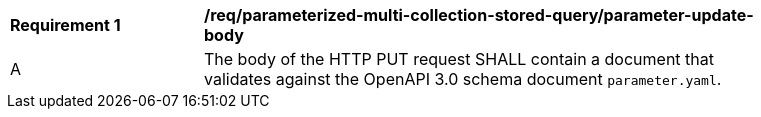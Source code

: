 [[req_parameterized-multi-collection-stored-query-parameter-update-body]]
[width="90%",cols="2,6a"]
|===
^|*Requirement {counter:req-id}* |*/req/parameterized-multi-collection-stored-query/parameter-update-body*
^|A |The body of the HTTP PUT request SHALL contain a document that validates against the OpenAPI 3.0 schema document `parameter.yaml`.
|===
